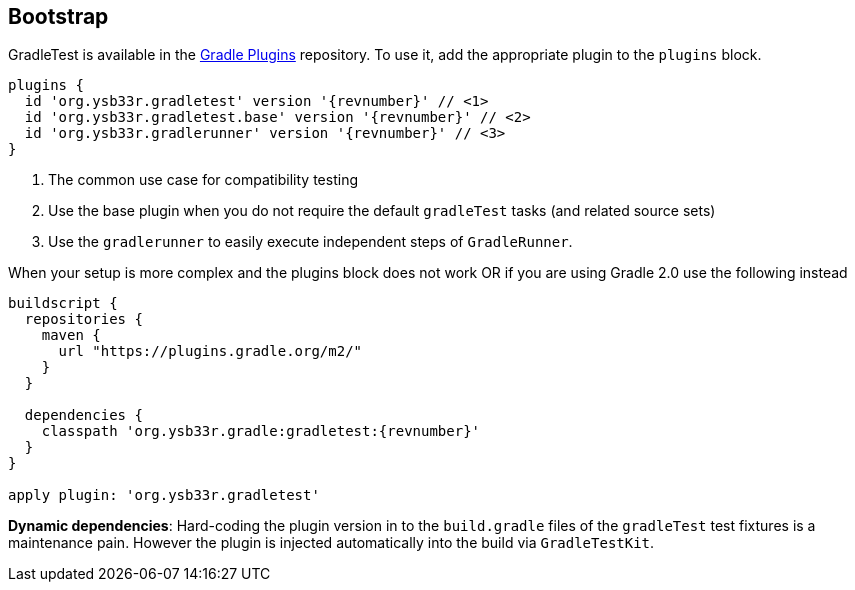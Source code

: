 == Bootstrap

GradleTest is available in the https://plugins.gradle.org/plugin/org.ysb33r.gradletest[Gradle Plugins] repository.
To use it, add the appropriate plugin to the `plugins` block.

[source,groovy,subs="attributes"]
----
plugins {
  id 'org.ysb33r.gradletest' version '{revnumber}' // <1>
  id 'org.ysb33r.gradletest.base' version '{revnumber}' // <2>
  id 'org.ysb33r.gradlerunner' version '{revnumber}' // <3>
}
----
<1> The common use case for compatibility testing
<2> Use the base plugin when you do not require the default `gradleTest` tasks (and related source sets)
<3> Use the `gradlerunner` to easily execute independent steps of `GradleRunner`.

When your setup is more complex and the plugins block does not work OR if you are using Gradle 2.0 use the following instead

[source,groovy,subs="attributes"]
----
buildscript {
  repositories {
    maven {
      url "https://plugins.gradle.org/m2/"
    }
  }

  dependencies {
    classpath 'org.ysb33r.gradle:gradletest:{revnumber}'
  }
}

apply plugin: 'org.ysb33r.gradletest'
----

*Dynamic dependencies*: Hard-coding the plugin version in to the `build.gradle` files of the `gradleTest`
test fixtures is a maintenance pain. However the plugin is injected automatically into the build via `GradleTestKit`.
